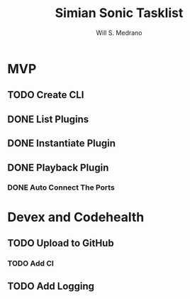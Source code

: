 #+author: Will S. Medrano
#+title: Simian Sonic Tasklist

* MVP

** TODO Create CLI

** DONE List Plugins

** DONE Instantiate Plugin

** DONE Playback Plugin

*** DONE Auto Connect The Ports

* Devex and Codehealth

** TODO Upload to GitHub

*** TODO Add CI

** TODO Add Logging
